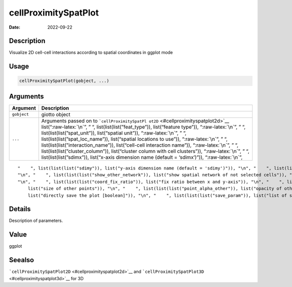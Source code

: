 =====================
cellProximitySpatPlot
=====================

:Date: 2022-09-22

.. role:: raw-latex(raw)
   :format: latex
..

Description
===========

Visualize 2D cell-cell interactions according to spatial coordinates in
ggplot mode

Usage
=====

.. code:: r

   cellProximitySpatPlot(gobject, ...)

Arguments
=========

+-------------------------------+--------------------------------------+
| Argument                      | Description                          |
+===============================+======================================+
| ``gobject``                   | giotto object                        |
+-------------------------------+--------------------------------------+
| ``...``                       | Arguments passed on to               |
|                               | ```cellProximitySpatPl               |
|                               | ot2D`` <#cellproximityspatplot2d>`__ |
|                               | list(“:raw-latex:`\n`”, ” “,         |
|                               | list(list(list(”feat_type”)),        |
|                               | list(“feature type”)),               |
|                               | “:raw-latex:`\n`”, ” “,              |
|                               | list(list(list(”spat_unit”)),        |
|                               | list(“spatial unit”)),               |
|                               | “:raw-latex:`\n`”, ” “,              |
|                               | list(list(list(”spat_loc_name”)),    |
|                               | list(“spatial locations to use”)),   |
|                               | “:raw-latex:`\n`”, ” “,              |
|                               | list(list(list(”interaction_name”)), |
|                               | list(“cell-cell interaction name”)), |
|                               | “:raw-latex:`\n`”, ” “,              |
|                               | list(list(list(”cluster_column”)),   |
|                               | list(“cluster column with cell       |
|                               | clusters”)), “:raw-latex:`\n`”, ” “, |
|                               | list(list(list(”sdimx”)),            |
|                               | list(“x-axis dimension name (default |
|                               | = ‘sdimx’)”)), “:raw-latex:`\n`”,    |
+-------------------------------+--------------------------------------+

::

   "    ", list(list(list("sdimy")), list("y-axis dimension name (default = 'sdimy')")), "\n", "    ", list(list(list("cell_color")), list("color for cells (see details)")), "\n", "    ", list(list(list("cell_color_code")), list("named vector with colors")), "\n", "    ", list(list(list("color_as_factor")), list("convert color column to factor")), "\n", "    ", list(list(list("show_other_cells")), list("decide if show cells not in network")), "\n", "    ", list(list(list("show_network")), list("show spatial network of selected cells")), 
   "\n", "    ", list(list(list("show_other_network")), list("show spatial network of not selected cells")), "\n", "    ", list(list(list("network_color")), list("color of spatial network")), "\n", "    ", list(list(list("spatial_network_name")), list("name of spatial network to use")), "\n", "    ", list(list(list("show_grid")), list("show spatial grid")), "\n", "    ", list(list(list("grid_color")), list("color of spatial grid")), "\n", "    ", list(list(list("spatial_grid_name")), list("name of spatial grid to use")), 
   "\n", "    ", list(list(list("coord_fix_ratio")), list("fix ratio between x and y-axis")), "\n", "    ", list(list(list("show_legend")), list("show legend")), "\n", "    ", list(list(list("point_size_select")), list("size of selected points")), "\n", "    ", list(list(list("point_select_border_col")), list("border color of selected points")), "\n", "    ", list(list(list("point_select_border_stroke")), list("stroke size of selected points")), "\n", "    ", list(list(list("point_size_other")), 
       list("size of other points")), "\n", "    ", list(list(list("point_alpha_other")), list("opacity of other points")), "\n", "    ", list(list(list("point_other_border_col")), list("border color of other points")), "\n", "    ", list(list(list("point_other_border_stroke")), list("stroke size of other points")), "\n", "    ", list(list(list("show_plot")), list("show plots")), "\n", "    ", list(list(list("return_plot")), list("return ggplot object")), "\n", "    ", list(list(list("save_plot")), 
       list("directly save the plot [boolean]")), "\n", "    ", list(list(list("save_param")), list("list of saving parameters from ", list(list("all_plots_save_function")))), "\n", "    ", list(list(list("default_save_name")), list("default save name for saving, don't change, change save_name in save_param")), "\n", "  ")

Details
=======

Description of parameters.

Value
=====

ggplot

Seealso
=======

```cellProximitySpatPlot2D`` <#cellproximityspatplot2d>`__ and
```cellProximitySpatPlot3D`` <#cellproximityspatplot3d>`__ for 3D
